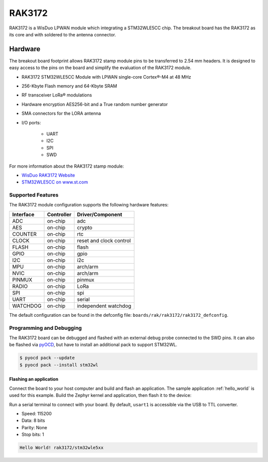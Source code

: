 .. _rak3172:

RAK3172
########

RAK3172 is a WisDuo LPWAN module which integrating a STM32WLE5CC chip.
The breakout board has the RAK3172 as its core and with soldered to the
antenna connector.

.. image:: img/rak3172.webp
   :align: center
   :alt: RAK3172
   :width: 500

Hardware
********

The breakout board footprint allows RAK3172 stamp module pins to be transferred to 2.54 mm headers.
It is designed to easy access to the pins on the board and simplify the evaluation of the RAK3172
module.

- RAK3172 STM32WLE5CC Module with LPWAN single-core Cortex®-M4 at 48 MHz
- 256-Kbyte Flash memory and 64-Kbyte SRAM
- RF transceiver LoRa® modulations
- Hardware encryption AES256-bit and a True random number generator
- SMA connectors for the LORA antenna
- I/O ports:

   - UART
   - I2C
   - SPI
   - SWD

.. image:: img/pinout.png
   :align: center
   :alt: RAK3172-pinout

For more information about the RAK3172 stamp module:

- `WisDuo RAK3172 Website`_
- `STM32WLE5CC on www.st.com`_

Supported Features
==================

The RAK3172 module configuration supports the following hardware features:

+-----------+------------+-------------------------------------+
| Interface | Controller | Driver/Component                    |
+===========+============+=====================================+
| ADC       | on-chip    | adc                                 |
+-----------+------------+-------------------------------------+
| AES       | on-chip    | crypto                              |
+-----------+------------+-------------------------------------+
| COUNTER   | on-chip    | rtc                                 |
+-----------+------------+-------------------------------------+
| CLOCK     | on-chip    | reset and clock control             |
+-----------+------------+-------------------------------------+
| FLASH     | on-chip    | flash                               |
+-----------+------------+-------------------------------------+
| GPIO      | on-chip    | gpio                                |
+-----------+------------+-------------------------------------+
| I2C       | on-chip    | i2c                                 |
+-----------+------------+-------------------------------------+
| MPU       | on-chip    | arch/arm                            |
+-----------+------------+-------------------------------------+
| NVIC      | on-chip    | arch/arm                            |
+-----------+------------+-------------------------------------+
| PINMUX    | on-chip    | pinmux                              |
+-----------+------------+-------------------------------------+
| RADIO     | on-chip    | LoRa                                |
+-----------+------------+-------------------------------------+
| SPI       | on-chip    | spi                                 |
+-----------+------------+-------------------------------------+
| UART      | on-chip    | serial                              |
+-----------+------------+-------------------------------------+
| WATCHDOG  | on-chip    | independent watchdog                |
+-----------+------------+-------------------------------------+

The default configuration can be found in the defconfig file:
``boards/rak/rak3172/rak3172_defconfig``.

Programming and Debugging
=========================

The RAK3172 board can be debugged and flashed with an external debug probe connected
to the SWD pins.
It can also be flashed via `pyOCD`_, but have to install an additional pack to support STM32WL.

.. code-block:: console

   $ pyocd pack --update
   $ pyocd pack --install stm32wl

Flashing an application
-----------------------

Connect the board to your host computer and build and flash an application.
The sample application :ref:`hello_world` is used for this example.
Build the Zephyr kernel and application, then flash it to the device:

.. zephyr-app-commands::
   :zephyr-app: samples/hello_world
   :board: rak3172
   :goals: build flash

Run a serial terminal to connect with your board. By default, ``usart1`` is
accessible via the USB to TTL converter.

- Speed: 115200
- Data: 8 bits
- Parity: None
- Stop bits: 1

.. code-block:: console

   Hello World! rak3172/stm32wle5xx

.. _WisDuo RAK3172 Website:
   https://docs.rakwireless.com/Product-Categories/WisDuo/RAK3172-Module/Overview/#product-description

.. _STM32WLE5CC on www.st.com:
   https://www.st.com/en/microcontrollers-microprocessors/stm32wle5cc.html

.. _pyOCD:
   https://github.com/pyocd/pyOCD
